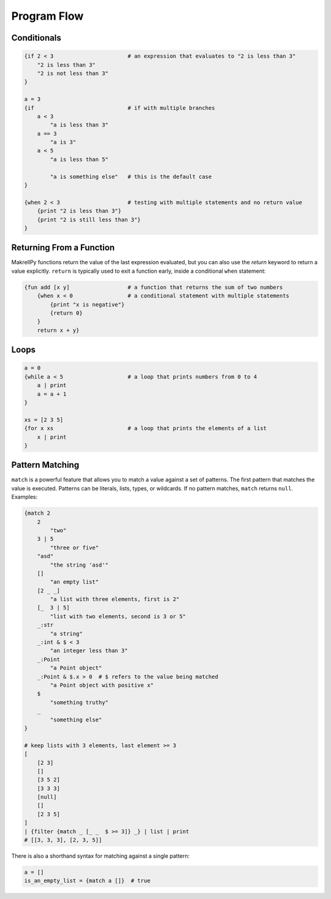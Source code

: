 Program Flow
============

Conditionals
------------

.. code-block:: makrell

    {if 2 < 3                       # an expression that evaluates to "2 is less than 3"
        "2 is less than 3"
        "2 is not less than 3"
    }

    a = 3
    {if                             # if with multiple branches
        a < 3                       
            "a is less than 3"
        a == 3
            "a is 3"
        a < 5
            "a is less than 5"

            "a is something else"   # this is the default case
    }

    {when 2 < 3                     # testing with multiple statements and no return value
        {print "2 is less than 3"}
        {print "2 is still less than 3"}
    }

Returning From a Function
-------------------------

MakrellPy functions return the value of the last expression evaluated, but you can also use the `return` keyword to return a value explicitly. ``return`` is typically used to exit a function early, inside a conditional ``when`` statement:

.. code-block:: makrell

    {fun add [x y]                  # a function that returns the sum of two numbers
        {when x < 0                 # a conditional statement with multiple statements
            {print "x is negative"}
            {return 0}
        }
        return x + y}

Loops
-----

.. code-block:: makrell

    a = 0
    {while a < 5                    # a loop that prints numbers from 0 to 4
        a | print
        a = a + 1
    }

    xs = [2 3 5]
    {for x xs                       # a loop that prints the elements of a list
        x | print
    }

Pattern Matching
----------------

``match`` is a powerful feature that allows you to match a value against a set of patterns. The first pattern that matches the value is executed. Patterns can be literals, lists, types, or wildcards. If no pattern matches, ``match`` returns ``null``. Examples:

.. code-block:: makrell

    {match 2
        2
            "two"
        3 | 5
            "three or five"
        "asd"
            "the string 'asd'"
        []
            "an empty list"
        [2 _ _]
            "a list with three elements, first is 2"
        [_  3 | 5]
            "list with two elements, second is 3 or 5"
        _:str
            "a string"
        _:int & $ < 3
            "an integer less than 3"
        _:Point
            "a Point object"
        _:Point & $.x > 0  # $ refers to the value being matched
            "a Point object with positive x"
        $
            "something truthy"
        _ 
            "something else"
    }

    # keep lists with 3 elements, last element >= 3
    [
        [2 3]
        []
        [3 5 2]
        [3 3 3]
        [null]
        []
        [2 3 5]
    ]
    | {filter {match _ [_ _  $ >= 3]} _} | list | print
    # [[3, 3, 3], [2, 3, 5]]


There is also a shorthand syntax for matching against a single pattern:

.. code-block:: makrell

    a = []
    is_an_empty_list = {match a []}  # true

